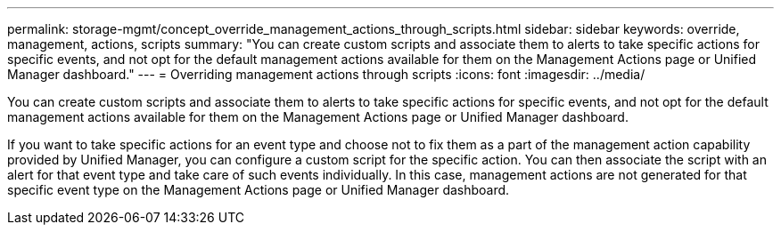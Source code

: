 ---
permalink: storage-mgmt/concept_override_management_actions_through_scripts.html
sidebar: sidebar
keywords: override, management, actions, scripts
summary: "You can create custom scripts and associate them to alerts to take specific actions for specific events, and not opt for the default management actions available for them on the Management Actions page or Unified Manager dashboard."
---
= Overriding management actions through scripts
:icons: font
:imagesdir: ../media/

[.lead]
You can create custom scripts and associate them to alerts to take specific actions for specific events, and not opt for the default management actions available for them on the Management Actions page or Unified Manager dashboard.

If you want to take specific actions for an event type and choose not to fix them as a part of the management action capability provided by Unified Manager, you can configure a custom script for the specific action. You can then associate the script with an alert for that event type and take care of such events individually. In this case, management actions are not generated for that specific event type on the Management Actions page or Unified Manager dashboard.
